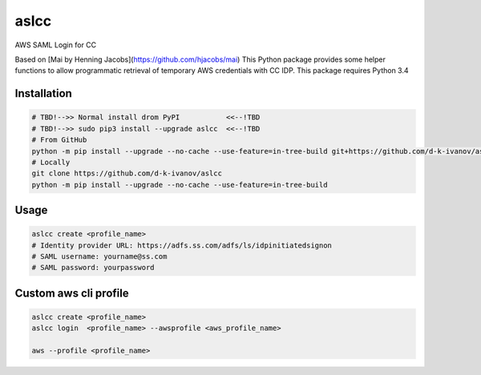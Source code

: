 ====
aslcc
====

AWS SAML Login for CC

Based on [Mai by Henning Jacobs](https://github.com/hjacobs/mai)
This Python package provides some helper functions to allow programmatic retrieval of temporary AWS credentials with CC IDP.
This package requires Python 3.4


Installation
============

.. code-block:: bash

  # TBD!-->> Normal install drom PyPI           <<--!TBD
  # TBD!-->> sudo pip3 install --upgrade aslcc  <<--!TBD
  # From GitHub
  python -m pip install --upgrade --no-cache --use-feature=in-tree-build git+https://github.com/d-k-ivanov/aslcc@main
  # Locally
  git clone https://github.com/d-k-ivanov/aslcc
  python -m pip install --upgrade --no-cache --use-feature=in-tree-build


Usage
=====

.. code-block:: bash

  aslcc create <profile_name>
  # Identity provider URL: https://adfs.ss.com/adfs/ls/idpinitiatedsignon
  # SAML username: yourname@ss.com
  # SAML password: yourpassword


Custom aws cli profile
======================

.. code-block:: bash

  aslcc create <profile_name>
  aslcc login  <profile_name> --awsprofile <aws_profile_name>

  aws --profile <profile_name>

